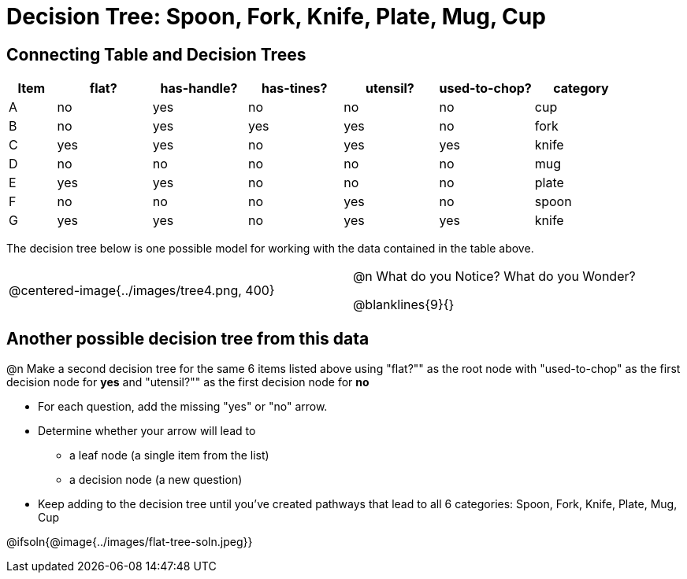 = Decision Tree: Spoon, Fork, Knife, Plate, Mug, Cup

++++
<style>
/* Format autonumbering inside the table correctly */
table .autonum::after { content: ')' !important; }
</style>
++++

[.no-flex-section]
== Connecting Table and Decision Trees
[.data-table, cols="1,2,2,2,2,2,2", stripes="none", options="header"]
|===
| Item    | flat? | has-handle? | has-tines? | utensil?  | used-to-chop? | category
| A       | no    | yes         | no         | no         | no            | cup
| B       | no    | yes         | yes        | yes        | no            | fork
| C       | yes   | yes         | no         | yes        | yes           | knife
| D       | no    | no          | no         | no         | no            | mug
| E       | yes   | yes         | no         | no         | no            | plate 
| F       | no    | no          | no         | yes        | no            | spoon
| G       | yes   | yes         | no         | yes        | yes           | knife
|===

The decision tree below is one possible model for working with the data contained in the table above.

[cols="5a,1,5a", stripes="none", grid="none", frame="none"]
|===
| @centered-image{../images/tree4.png, 400}
|
| @n What do you Notice? What do you Wonder?

@blanklines{9}{}

|===

== Another possible decision tree from this data

@n Make a second decision tree for the same 6 items listed above using "flat?"" as the root node with "used-to-chop" as the first decision node for *yes* and "utensil?"" as the first decision node for *no*

- For each question, add the missing "yes" or "no" arrow.
- Determine whether your arrow will lead to
  * a leaf node (a single item from the list)
  * a decision node (a new question)
- Keep adding to the decision tree until you've created pathways that lead to all 6 categories: Spoon, Fork, Knife, Plate, Mug, Cup

@ifsoln{@image{../images/flat-tree-soln.jpeg}}